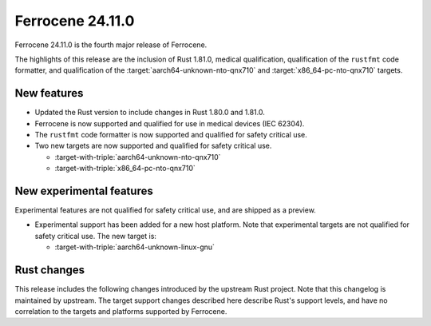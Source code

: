 .. SPDX-License-Identifier: MIT OR Apache-2.0
   SPDX-FileCopyrightText: The Ferrocene Developers

Ferrocene 24.11.0
======================

Ferrocene 24.11.0 is the fourth major release of Ferrocene.

The highlights of this release are the inclusion of Rust 1.81.0, medical qualification,
qualification of the ``rustfmt`` code formatter, and qualification of the
:target:`aarch64-unknown-nto-qnx710` and
:target:`x86_64-pc-nto-qnx710` targets.

New features
------------

* Updated the Rust version to include changes in Rust 1.80.0 and 1.81.0.
* Ferrocene is now supported and qualified for use in medical devices (IEC 62304).
* The ``rustfmt`` code formatter is now supported and qualified for safety
  critical use.
* Two new targets are now supported and qualified for safety critical use.

  * :target-with-triple:`aarch64-unknown-nto-qnx710`
  * :target-with-triple:`x86_64-pc-nto-qnx710`

New experimental features
-------------------------

Experimental features are not qualified for safety critical use, and are
shipped as a preview.

* Experimental support has been added for a new host platform.
  Note that experimental targets are not qualified for safety critical use. The
  new target is:

  * :target-with-triple:`aarch64-unknown-linux-gnu`

Rust changes
------------

This release includes the following changes introduced by the upstream Rust
project. Note that this changelog is maintained by upstream. The target support
changes described here describe Rust's support levels, and have no correlation
to the targets and platforms supported by Ferrocene.

.. rust-changelog::
   :from: 1.79.0
   :to: 1.81.0